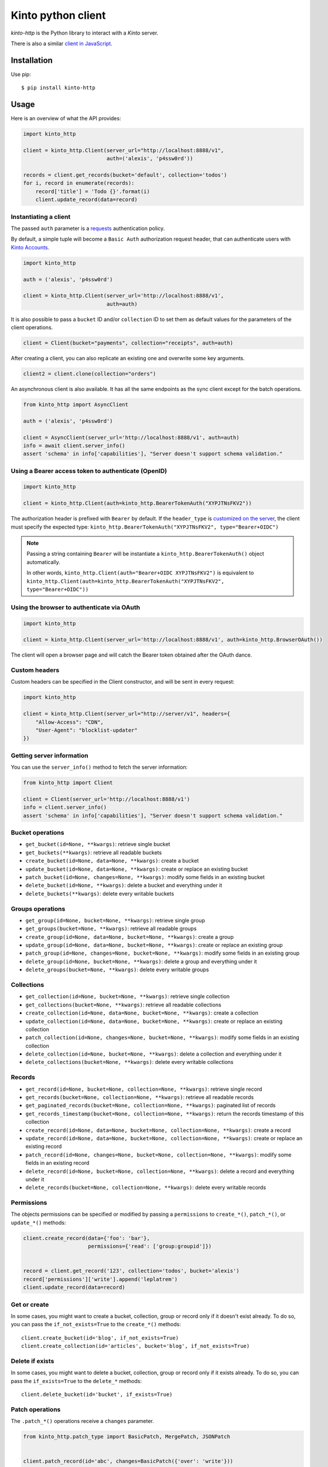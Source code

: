Kinto python client
###################

.. image:: https://github.com/Kinto/kinto-http.py/actions/workflows/test.yml/badge.svg
        :target: https://github.com/Kinto/kinto-http.py/actions

.. image:: https://img.shields.io/pypi/v/kinto-http.svg
        :target: https://pypi.python.org/pypi/kinto-http

*kinto-http* is the Python library to interact with a *Kinto* server.

There is also a similar `client in JavaScript <https://github.com/kinto/kinto-http.js>`_.


Installation
============

Use pip::

  $ pip install kinto-http


Usage
=====

Here is an overview of what the API provides:

.. code-block:: python

    import kinto_http

    client = kinto_http.Client(server_url="http://localhost:8888/v1",
                               auth=('alexis', 'p4ssw0rd'))

    records = client.get_records(bucket='default', collection='todos')
    for i, record in enumerate(records):
        record['title'] = 'Todo {}'.format(i)
        client.update_record(data=record)


Instantiating a client
----------------------

The passed ``auth`` parameter is a `requests <http://docs.python-requests.org>`_
authentication policy.

By default, a simple tuple will become a ``Basic Auth`` authorization request header, that can authenticate users with `Kinto Accounts <https://kinto.readthedocs.io/en/stable/api/1.x/accounts.html>`_.

.. code-block:: python

    import kinto_http

    auth = ('alexis', 'p4ssw0rd')

    client = kinto_http.Client(server_url='http://localhost:8888/v1',
                               auth=auth)

It is also possible to pass a ``bucket`` ID and/or ``collection`` ID to set them as default values for the parameters of the client operations.

.. code-block:: python

    client = Client(bucket="payments", collection="receipts", auth=auth)

After creating a client, you can also replicate an existing one and overwrite
some key arguments.

.. code-block:: python

    client2 = client.clone(collection="orders")

An asynchronous client is also available. It has all the same endpoints as the sync client except for the batch operations.

.. code-block:: python

    from kinto_http import AsyncClient

    auth = ('alexis', 'p4ssw0rd')

    client = AsyncClient(server_url='http://localhost:8888/v1', auth=auth)
    info = await client.server_info()
    assert 'schema' in info['capabilities'], "Server doesn't support schema validation."

Using a Bearer access token to authenticate (OpenID)
----------------------------------------------------

.. code-block:: python

    import kinto_http

    client = kinto_http.Client(auth=kinto_http.BearerTokenAuth("XYPJTNsFKV2"))


The authorization header is prefixed with ``Bearer`` by default. If the ``header_type``
is `customized on the server <https://kinto.readthedocs.io/en/stable/configuration/settings.html#openid-connect>`_,
the client must specify the expected type: ``kinto_http.BearerTokenAuth("XYPJTNsFKV2", type="Bearer+OIDC")``

.. note::

    Passing a string containing ``Bearer`` will be instantiate a ``kinto_http.BearerTokenAuth()`` object automatically.

    In other words, ``kinto_http.Client(auth="Bearer+OIDC XYPJTNsFKV2")`` is equivalent to ``kinto_http.Client(auth=kinto_http.BearerTokenAuth("XYPJTNsFKV2", type="Bearer+OIDC"))``

Using the browser to authenticate via OAuth
-------------------------------------------

.. code-block:: python

    import kinto_http

    client = kinto_http.Client(server_url='http://localhost:8888/v1', auth=kinto_http.BrowserOAuth())

The client will open a browser page and will catch the Bearer token obtained after the OAuth dance.


Custom headers
--------------

Custom headers can be specified in the Client constructor, and will be sent in every request:

.. code-block:: python

    import kinto_http

    client = kinto_http.Client(server_url="http://server/v1", headers={
        "Allow-Access": "CDN",
        "User-Agent": "blocklist-updater"
    })


Getting server information
--------------------------

You can use the ``server_info()`` method to fetch the server information:

.. code-block:: python

    from kinto_http import Client

    client = Client(server_url='http://localhost:8888/v1')
    info = client.server_info()
    assert 'schema' in info['capabilities'], "Server doesn't support schema validation."


Bucket operations
-----------------

* ``get_bucket(id=None, **kwargs)``: retrieve single bucket
* ``get_buckets(**kwargs)``: retrieve all readable buckets
* ``create_bucket(id=None, data=None, **kwargs)``: create a bucket
* ``update_bucket(id=None, data=None, **kwargs)``: create or replace an existing bucket
* ``patch_bucket(id=None, changes=None, **kwargs)``: modify some fields in an existing bucket
* ``delete_bucket(id=None, **kwargs)``: delete a bucket and everything under it
* ``delete_buckets(**kwargs)``: delete every writable buckets


Groups operations
-----------------

* ``get_group(id=None, bucket=None, **kwargs)``: retrieve single group
* ``get_groups(bucket=None, **kwargs)``: retrieve all readable groups
* ``create_group(id=None, data=None, bucket=None, **kwargs)``: create a group
* ``update_group(id=None, data=None, bucket=None, **kwargs)``: create or replace an existing group
* ``patch_group(id=None, changes=None, bucket=None, **kwargs)``: modify some fields in an existing group
* ``delete_group(id=None, bucket=None, **kwargs)``: delete a group and everything under it
* ``delete_groups(bucket=None, **kwargs)``: delete every writable groups


Collections
-----------

* ``get_collection(id=None, bucket=None, **kwargs)``: retrieve single collection
* ``get_collections(bucket=None, **kwargs)``: retrieve all readable collections
* ``create_collection(id=None, data=None, bucket=None, **kwargs)``: create a collection
* ``update_collection(id=None, data=None, bucket=None, **kwargs)``: create or replace an existing collection
* ``patch_collection(id=None, changes=None, bucket=None, **kwargs)``: modify some fields in an existing collection
* ``delete_collection(id=None, bucket=None, **kwargs)``: delete a collection and everything under it
* ``delete_collections(bucket=None, **kwargs)``: delete every writable collections


Records
-------

* ``get_record(id=None, bucket=None, collection=None, **kwargs)``: retrieve single record
* ``get_records(bucket=None, collection=None, **kwargs)``: retrieve all readable records
* ``get_paginated_records(bucket=None, collection=None, **kwargs)``: paginated list of records
* ``get_records_timestamp(bucket=None, collection=None, **kwargs)``: return the records timestamp of this collection
* ``create_record(id=None, data=None, bucket=None, collection=None, **kwargs)``: create a record
* ``update_record(id=None, data=None, bucket=None, collection=None, **kwargs)``: create or replace an existing record
* ``patch_record(id=None, changes=None, bucket=None, collection=None, **kwargs)``: modify some fields in an existing record
* ``delete_record(id=None, bucket=None, collection=None, **kwargs)``: delete a record and everything under it
* ``delete_records(bucket=None, collection=None, **kwargs)``: delete every writable records


Permissions
-----------

The objects permissions can be specified or modified by passing a ``permissions`` to ``create_*()``, ``patch_*()``, or ``update_*()`` methods:

.. code-block:: python

    client.create_record(data={'foo': 'bar'},
                         permissions={'read': ['group:groupid']})


    record = client.get_record('123', collection='todos', bucket='alexis')
    record['permissions']['write'].append('leplatrem')
    client.update_record(data=record)


Get or create
-------------

In some cases, you might want to create a bucket, collection, group or record only if
it doesn't exist already. To do so, you can pass the ``if_not_exists=True``
to the ``create_*()`` methods::

  client.create_bucket(id='blog', if_not_exists=True)
  client.create_collection(id='articles', bucket='blog', if_not_exists=True)


Delete if exists
----------------

In some cases, you might want to delete a bucket, collection, group or record only if
it exists already. To do so, you can pass the ``if_exists=True``
to the ``delete_*`` methods::

  client.delete_bucket(id='bucket', if_exists=True)


Patch operations
----------------

The ``.patch_*()`` operations receive a ``changes`` parameter.


.. code-block:: python

    from kinto_http.patch_type import BasicPatch, MergePatch, JSONPatch


    client.patch_record(id='abc', changes=BasicPatch({'over': 'write'}))

    client.patch_record(id='todo', changes=MergePatch({'assignee': 'bob'}))

    client.patch_record(id='receipts', changes=JSONPatch([
        {'op': 'add', 'path': '/data/members/0', 'value': 'ldap:user@corp.com'}
    ]))


Concurrency control
-------------------

The ``create_*()``, ``patch_*()``, and ``update_*()`` methods take a ``safe`` argument (default: ``True``).

If ``True``, the client will ensure that the object doesn't exist already for creations, or wasn't modified on the server side since we fetched it. The timestamp will be implicitly read from the ``last_modified`` field in the passed ``data`` object, or taken explicitly from the ``if_match`` parameter.


Batching operations
-------------------

Rather than issuing a request for each and every operation, it is possible to
batch several operations in one request (sync client only).

Using the ``batch()`` method as a Python context manager (``with``):

.. code-block:: python

  with client.batch() as batch:
      for idx in range(0, 100):
          batch.update_record(data={'id': idx})

.. note::

    Besides the ``results()`` method, a batch object shares all the same methods as
    another client.

Reading data from batch operations is achieved by using the ``results()`` method
available after a batch context is closed.

.. code-block:: python

  with client.batch() as batch:
      batch.get_record('r1')
      batch.get_record('r2')
      batch.get_record('r3')

  r1, r2, r3 = batch.results()


Errors
------

Failing operations will raise a ``KintoException``, which has ``request`` and ``response`` attributes.

.. code-block:: python

    try:
        client.create_group(id="friends")
    except kinto_http.KintoException as e:
        if e.response and e.response.status_code == 403:
            print("Not allowed!")


Requests Timeout
----------------

A ``timeout`` value in seconds can be specified in the client constructor:

.. code-block:: python

    client = KintoClient(server_url="...", timeout=5)

To distinguish the connect from the read timeout, use a tuple:

.. code-block:: python

    client = KintoClient(server_url="...", timeout=(3.05, 27))

For an infinit timeout, use ``None``:

.. code-block:: python

    client = KintoClient(server_url="...", timeout=None)

See the `timeout documentation <https://2.python-requests.org//en/master/user/advanced/#timeouts>`_ of the underlying ``requests`` library.


Retry on error
--------------

When the server is throttled (under heavy load or maintenance) it can
return error responses.

The client can hence retry to send the same request until it succeeds.
To enable this, specify the number of retries on the client:

.. code-block:: python

  client = Client(server_url='http://localhost:8888/v1',
                  auth=credentials,
                  retry=10)

The Kinto protocol lets the server `define the duration in seconds between retries
<https://kinto.readthedocs.io/en/latest/api/1.x/backoff.html>`_.
It is possible (but not recommended) to force this value in the clients:

.. code-block:: python

  client = Client(server_url='http://localhost:8888/v1',
                  auth=credentials,
                  retry=10,
                  retry_after=5)

Pagination
----------

When the server responses are paginated, the client will download every page and
merge them transparently.

The ``get_paginated_records()`` method returns a generator that will yield each page:


.. code-block:: python

  for page in client.get_paginated_records():
      records = page["data"]

It is possible to specify a limit for the number of items to be retrieved in one page:

.. code-block:: python

    records = client.get_records(_limit=10)

In order to retrieve every available pages with a limited number of items in each
of them, you can specify the number of pages:

.. code-block:: python

    records = client.get_records(_limit=10, pages=float('inf'))  # Infinity


History
-------

If the built-in `history plugin <https://kinto.readthedocs.io/en/latest/api/1.x/history.html>`_ is enabled, it is possible to retrieve the history of changes:

.. code-block:: python

    # Get the complete history of a bucket
    changes = client.get_history(bucket='default')

    # and optionally use filters
    hist = client.get_history(bucket='default', _limit=2, _sort='-last_modified', _since='1533762576015')
    hist = client.get_history(bucket='default', resource_name='collection')


The history of a bucket can also be purged with:

.. code-block:: python

    client.purge_history(bucket='default')


Endpoint URLs
-------------

The ``get_endpoint()`` method returns an endpoint URL on the server:

.. code-block:: python

    client = Client(server_url='http://localhost:8888/v1',
                    auth=('token', 'your-token'),
                    bucket="payments",
                    collection="receipts")

    print(client.get_endpoint("record",
                              id="c6894b2c-1856-11e6-9415-3c970ede22b0"))

    # '/buckets/payments/collections/receipts/records/c6894b2c-1856-11e6-9415-3c970ede22b0'


Handling datetime and date objects
----------------------------------

In addition to the data types supported by JSON, kinto-http.py also
supports native Python date and datetime objects.

In case a payload contain a date or a datetime object, kinto-http.py
will encode it as an ISO formatted string.

Please note that this transformation is only one-way. While reading a
record, if a string contains a ISO formated string, kinto-http.py will
not convert it to a native Python date or datetime object.

If you know that a field will be a datetime, you might consider
encoding it yourself to be more explicit about it being a string for
Kinto.



Command-line scripts
--------------------

In order to have common arguments and options for scripts, some utilities are provided
to ease configuration and initialization of client from command-line arguments.

.. code-block:: python

  import argparse
  import logging

  from kinto_http import cli_utils

  logger = logging.getLogger(__name__)

  if __name__ == "__main__":
      parser = argparse.ArgumentParser(description="Download records")
      cli_utils.set_parser_server_options(parser)

      args = parser.parse_args()

      cli_utils.setup_logger(logger, args)

      logger.debug("Instantiate Kinto client.")
      client = cli_utils.create_client_from_args(args)

      logger.info("Fetch records.")
      records = client.get_records()
      logger.warn("{} records.".format(len(records)))

The script now accepts basic options:

::

  $ python example.py --help

  usage: example.py [-h] [-s SERVER] [-a AUTH] [-b BUCKET] [-c COLLECTION] [-v]
                    [-q] [-D]

  Download records

  optional arguments:
    -h, --help            show this help message and exit
    -s SERVER, --server SERVER
                          The location of the remote server (with prefix)
    -a AUTH, --auth AUTH  BasicAuth credentials: `token:my-secret` or
                          Authorization header: `Bearer token`
    -b BUCKET, --bucket BUCKET
                          Bucket name.
    -c COLLECTION, --collection COLLECTION
                          Collection name.
    --retry RETRY         Number of retries when a request fails
    --retry-after RETRY_AFTER
                          Delay in seconds between retries when requests fail
                          (default: provided by server)
    -v, --verbose         Show all messages.
    -q, --quiet           Show only critical errors.
    -D, --debug           Show all messages, including debug messages.


Development
===========

See `contributing docs <./.github/CONTRIBUTING.md>`_
